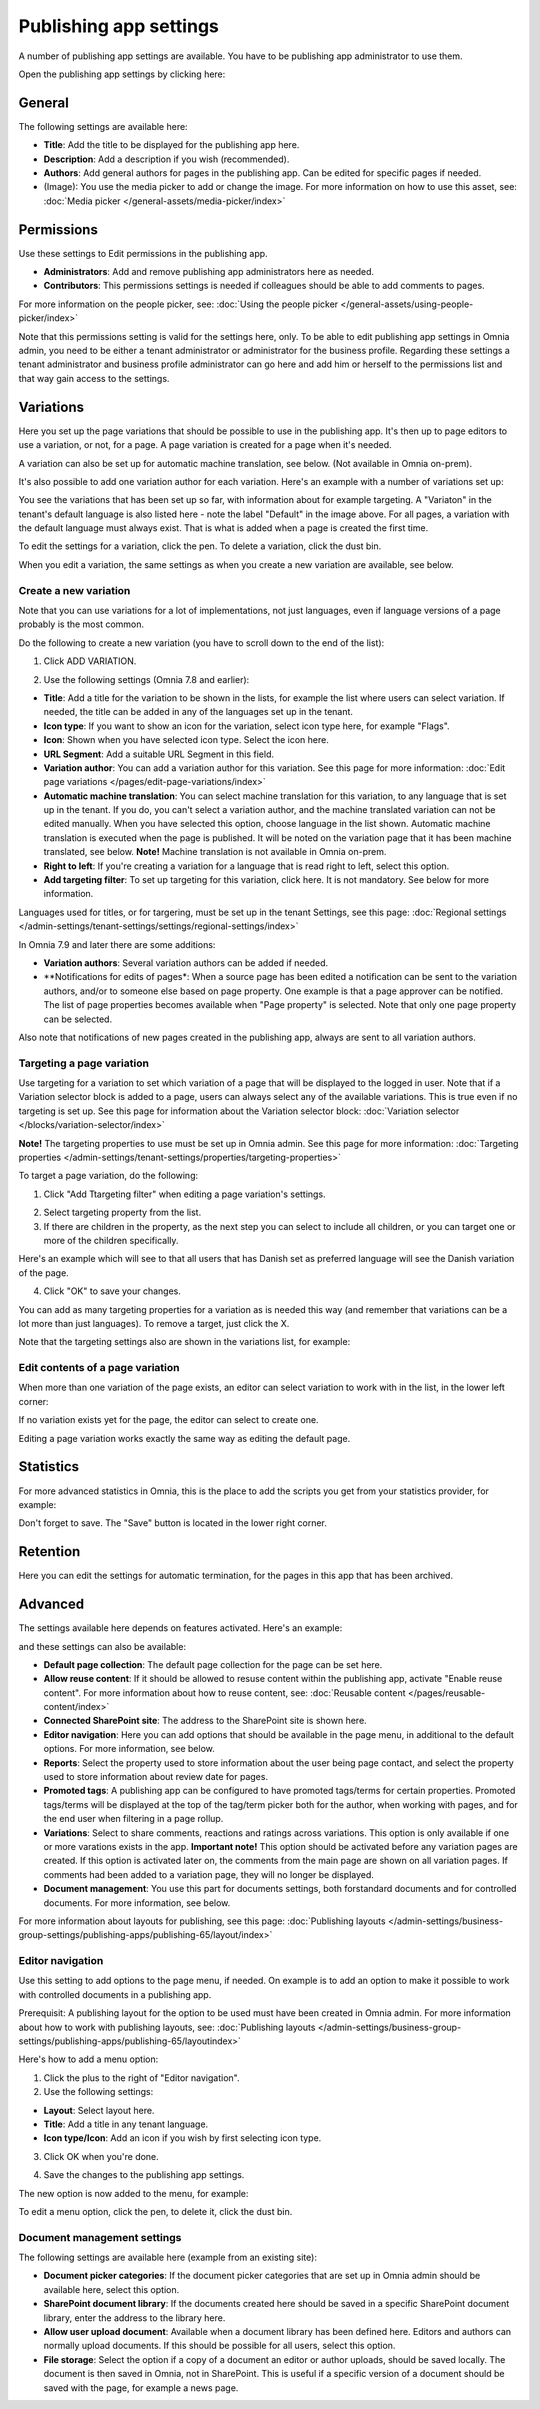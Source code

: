 Publishing app settings
=======================================

A number of publishing app settings are available. You have to be publishing app administrator to use them.

Open the publishing app settings by clicking here:

.. image:: page-settings-612.png

General 
*********
The following settings are available here:

.. image:: page-settings-general-612.png

+ **Title**: Add the title to be displayed for the publishing app here. 
+ **Description**: Add a description if you wish (recommended).
+ **Authors**: Add general authors for pages in the publishing app. Can be edited for specific pages if needed.
+ (Image): You use the media picker to add or change the image. For more information on how to use this asset, see: :doc:`Media picker </general-assets/media-picker/index>`

Permissions
************
Use these settings to Edit permissions in the publishing app. 

.. image:: page-settings-permissions-76.png

+ **Administrators**: Add and remove publishing app administrators here as needed.
+ **Contributors**: This permissions settings is needed if colleagues should be able to add comments to pages.

For more information on the people picker, see: :doc:`Using the people picker </general-assets/using-people-picker/index>`

Note that this permissions setting is valid for the settings here, only. To be able to edit publishing app settings in Omnia admin, you need to be either a tenant administrator or administrator for the business profile. Regarding these settings a tenant administrator and business profile administrator can go here and add him or herself to the permissions list and that way gain access to the settings.

Variations
************
Here you set up the page variations that should be possible to use in the publishing app. It's then up to page editors to use a variation, or not, for a page. A page variation is created for a page when it's needed.

A variation can also be set up for automatic machine translation, see below. (Not available in Omnia on-prem).

It's also possible to add one variation author for each variation. Here's an example with a number of variations set up:

.. image:: page-settings-variations-612.png

You see the variations that has been set up so far, with information about for example targeting. A "Variaton" in the tenant's default language is also listed here - note the label "Default" in the image above. For all pages, a variation with the default language must always exist. That is what is added when a page is created the first time.

To edit the settings for a variation, click the pen. To delete a variation, click the dust bin.

.. image:: page-settings-variations-edit-delete-612.png

When you edit a variation, the same settings as when you create a new variation are available, see below.

Create a new variation
-----------------------
Note that you can use variations for a lot of implementations, not just languages, even if language versions of a page probably is the most common.

Do the following to create a new variation (you have to scroll down to the end of the list):

1. Click ADD VARIATION.

.. image:: click-add-variation-612.png

2. Use the following settings (Omnia 7.8 and earlier):

.. image:: variations-612.png

+ **Title**: Add a title for the variation to be shown in the lists, for example the list where users can select variation. If needed, the title can be added in any of the languages set up in the tenant.
+ **Icon type**: If you want to show an icon for the variation, select icon type here, for example "Flags".
+ **Icon**: Shown when you have selected icon type. Select the icon here.
+ **URL Segment**: Add a suitable URL Segment in this field.
+ **Variation author**: You can add a variation author for this variation. See this page for more information: :doc:`Edit page variations </pages/edit-page-variations/index>`
+ **Automatic machine translation**: You can select machine translation for this variation, to any language that is set up in the tenant. If you do, you can't select a variation author, and the machine translated variation can not be edited manually. When you have selected this option, choose language in the list shown. Automatic machine translation is executed when the page is published. It will be noted on the variation page that it has been machine translated, see below. **Note!** Machine translation is not available in Omnia on-prem.
+ **Right to left**: If you're creating a variation for a language that is read right to left, select this option.
+ **Add targeting filter**: To set up targeting for this variation, click here. It is not mandatory. See below for more information.

Languages used for titles, or for targering, must be set up in the tenant Settings, see this page: :doc:`Regional settings </admin-settings/tenant-settings/settings/regional-settings/index>`

In Omnia 7.9 and later there are some additions:

.. image:: variations-79.png

+ **Variation authors**: Several variation authors can be added if needed.
+ **Notifications for edits of pages*: When a source page has been edited a notification can be sent to the variation authors, and/or to someone else based on page property. One example is that a page approver can be notified. The list of page properties becomes available when "Page property" is selected. Note that only one page property can be selected.

Also note that notifications of new pages created in the publishing app, always are sent to all variation authors.

Targeting a page variation
----------------------------
Use targeting for a variation to set which variation of a page that will be displayed to the logged in user. Note that if a Variation selector block is added to a page, users can always select any of the available variations. This is true even if no targeting is set up. See this page for information about the Variation selector block: :doc:`Variation selector </blocks/variation-selector/index>`

**Note!** The targeting properties to use must be set up in Omnia admin. See this page for more information: :doc:`Targeting properties </admin-settings/tenant-settings/properties/targeting-properties>`

To target a page variation, do the following: 

1. Click "Add Ttargeting filter" when editing a page variation's settings.

.. image:: page-variation-add-targeting-612.png

2. Select targeting property from the list. 
3. If there are children in the property, as the next step you can select to include all children, or you can target one or more of the children specifically. 

Here's an example which will see to that all users that has Danish set as preferred language will see the Danish variation of the page.

.. image:: page-targeting-danish.png

4. Click "OK" to save your changes.

You can add as many targeting properties for a variation as is needed this way (and remember that variations can be a lot more than just languages). To remove a target, just click the X.

Note that the targeting settings also are shown in the variations list, for example:

.. image:: page-variation-example-612.png

Edit contents of a page variation
--------------------------------------
When more than one variation of the page exists, an editor can select variation to work with in the list, in the lower left corner:

.. image:: select-variation-new4.png

If no variation exists yet for the page, the editor can select to create one.

.. image:: variation-create-page-new2.png

Editing a page variation works exactly the same way as editing the default page.

Statistics
*************
For more advanced statistics in Omnia, this is the place to add the scripts you get from your statistics provider, for example: 

.. image:: page-settings-statistics-612.png

Don't forget to save. The "Save" button is located in the lower right corner.

Retention
***********
Here you can edit the settings for automatic termination, for the pages in this app that has been archived. 

.. image:: page-settings-retention-612.png

Advanced
**********
The settings available here depends on features activated. Here's an example:

.. image:: page-settings-advanced-612-1.png

and these settings can also be available:

.. image:: page-settings-advanced-612-2.png

+ **Default page collection**: The default page collection for the page can be set here.
+ **Allow reuse content**: If it should be allowed to resuse content within the publishing app, activate "Enable reuse content". For more information about how to reuse content, see: :doc:`Reusable content </pages/reusable-content/index>`
+ **Connected SharePoint site**: The address to the SharePoint site is shown here.
+ **Editor navigation**: Here you can add options that should be available in the page menu, in additional to the default options. For more information, see below.
+ **Reports**: Select the property used to store information about the user being page contact, and select the property used to store information about review date for pages.
+ **Promoted tags**: A publishing app can be configured to have promoted tags/terms for certain properties. Promoted tags/terms will be displayed at the top of the tag/term picker both for the author, when working with pages, and for the end user when filtering in a page rollup.
+ **Variations**: Select to share comments, reactions and ratings across variations. This option is only available if one or more varations exists in the app. **Important note!** This option should be activated before any variation pages are created. If this option is activated later on, the comments from the main page are shown on all variation pages. If comments had been added to a variation page, they will no longer be displayed.  
+ **Document management**: You use this part for documents settings, both forstandard documents and for controlled documents. For more information, see below.

For more information about layouts for publishing, see this page: :doc:`Publishing layouts </admin-settings/business-group-settings/publishing-apps/publishing-65/layout/index>`

Editor navigation
--------------------
Use this setting to add options to the page menu, if needed. On example is to add an option to make it possible to work with controlled documents in a publishing app.

Prerequisit: A publishing layout for the option to be used must have been created in Omnia admin. For more information about how to work with publishing layouts, see: :doc:`Publishing layouts </admin-settings/business-group-settings/publishing-apps/publishing-65/layoutindex>`

Here's how to add a menu option:

1. Click the plus to the right of "Editor navigation".
2. Use the following settings:

.. image:: editor-navigation-settings.png

+ **Layout**: Select layout here.
+ **Title**: Add a title in any tenant language. 
+ **Icon type/Icon**: Add an icon if you wish by first selecting icon type.

3. Click OK when you're done.

.. image:: editor-navigation-settings-ok.png

4. Save the changes to the publishing app settings.

.. image:: editor-navigation-settings-save.png

The new option is now added to the menu, for example:

.. image:: editor-navigation-settings-added.png

To edit a menu option, click the pen, to delete it, click the dust bin.

.. image:: editor-navigation-settings-editdelete.png

Document management settings
-----------------------------------
The following settings are available here (example from an existing site):

.. image:: document-management-settings.png

+ **Document picker categories**: If the document picker categories that are set up in Omnia admin should be available here, select this option.
+ **SharePoint document library**: If the documents created here should be saved in a specific SharePoint document library, enter the address to the library here.
+ **Allow user upload document**: Available when a document library has been defined here. Editors and authors can normally upload documents. If this should be possible for all users, select this option.
+ **File storage**: Select the option if a copy of a document an editor or author uploads, should be saved locally. The document is then saved in Omnia, not in SharePoint. This is useful if a specific version of a document should be saved with the page, for example a news page. 


